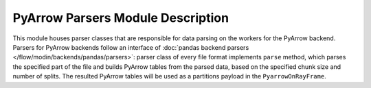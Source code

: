 PyArrow Parsers Module Description
""""""""""""""""""""""""""""""""""
This module houses parser classes that are responsible for data parsing on the workers for the PyArrow backend.
Parsers for PyArrow backends follow an interface of :doc:`pandas backend parsers </flow/modin/backends/pandas/parsers>`:
parser class of every file format implements ``parse`` method, which parses the specified part
of the file and builds PyArrow tables from the parsed data, based on the specified chunk size and number of splits.
The resulted PyArrow tables will be used as a partitions payload in the ``PyarrowOnRayFrame``.
